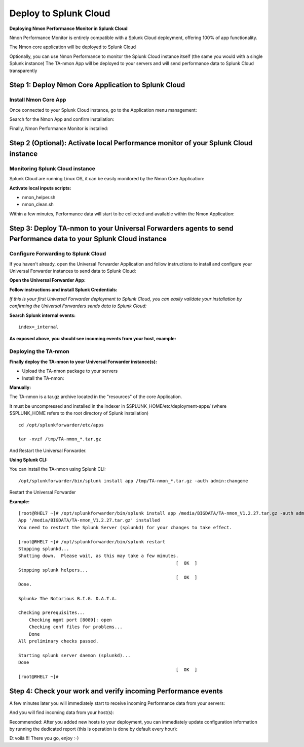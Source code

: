 ======================
Deploy to Splunk Cloud
======================

**Deploying Nmon Performance Monitor in Splunk Cloud**

Nmon Performance Monitor is entirely compatible with a Splunk Cloud deployment, offering 100% of app functionality.

The Nmon core application will be deployed to Splunk Cloud

Optionally, you can use Nmon Performance to monitor the Splunk Cloud instance itself (the same you would with a single Splunk instance)
The TA-nmon App will be deployed to your servers and will send performance data to Splunk Cloud transparently

Step 1: Deploy Nmon Core Application to Splunk Cloud
^^^^^^^^^^^^^^^^^^^^^^^^^^^^^^^^^^^^^^^^^^^^^^^^^^^^

Install Nmon Core App
"""""""""""""""""""""

Once connected to your Splunk Cloud instance, go to the Application menu management:

.. image:: img/install_splunkcloud1.png
   :alt: install_splunkcloud1.png
   :align: center

Search for the Nmon App and confirm installation:

.. image:: img/install_splunkcloud2.png
   :alt: install_splunkcloud2.png
   :align: center

Finally, Nmon Performance Monitor is installed:

.. image:: img/install_splunkcloud3.png
   :alt: install_splunkcloud3.png
   :align: center

Step 2 (Optional): Activate local Performance monitor of your Splunk Cloud instance
^^^^^^^^^^^^^^^^^^^^^^^^^^^^^^^^^^^^^^^^^^^^^^^^^^^^^^^^^^^^^^^^^^^^^^^^^^^^^^^^^^^

Monitoring Splunk Cloud instance
""""""""""""""""""""""""""""""""

Splunk Cloud are running Linux OS, it can be easily monitored by the Nmon Core Application:

**Activate local inputs scripts:**

* nmon_helper.sh
* nmon_clean.sh

.. image:: img/install_splunkcloud4.png
   :alt: install_splunkcloud4.png
   :align: center

Within a few minutes, Performance data will start to be collected and available within the Nmon Application:

.. image:: img/install_splunkcloud5.png
   :alt: install_splunkcloud5.png
   :align: center

Step 3: Deploy TA-nmon to your Universal Forwarders agents to send Performance data to your Splunk Cloud instance
^^^^^^^^^^^^^^^^^^^^^^^^^^^^^^^^^^^^^^^^^^^^^^^^^^^^^^^^^^^^^^^^^^^^^^^^^^^^^^^^^^^^^^^^^^^^^^^^^^^^^^^^^^^^^^^^^

Configure Forwarding to Splunk Cloud
""""""""""""""""""""""""""""""""""""

If you haven't already, open the Universal Forwarder Application and follow instructions to install and configure your Universal Forwarder instances to send data to Splunk Cloud:

**Open the Universal Forwarder App:**

.. image:: img/install_splunkcloud6.png
   :alt: install_splunkcloud6.png
   :align: center

**Follow instructions and install Splunk Credentials:**

.. image:: img/install_splunkcloud7.png
   :alt: install_splunkcloud7.png
   :align: center

*If this is your first Universal Forwarder deployment to Splunk Cloud, you can easily validate your installation by confirming the Universal Forwarders sends data to Splunk Cloud:*

**Search Splunk internal events:**

::

    index=_internal

**As exposed above, you should see incoming events from your host, example:**

.. image:: img/install_splunkcloud8.png
   :alt: install_splunkcloud8.png
   :align: center

Deploying the TA-nmon
"""""""""""""""""""""

**Finally deploy the TA-nmon to your Universal Forwarder instance(s):**

* Upload the TA-nmon package to your servers

* Install the TA-nmon:

**Manually:**

The TA-nmon is a tar.gz archive located in the "resources" of the core Application.

It must be uncompressed and installed in the indexer in $SPLUNK_HOME/etc/deployment-apps/ (where $SPLUNK_HOME refers to the root directory of Splunk installation)

::

    cd /opt/splunkforwarder/etc/apps

    tar -xvzf /tmp/TA-nmon_*.tar.gz

And Restart the Universal Forwarder.

**Using Splunk CLI:**

You can install the TA-nmon using Splunk CLI:

::

    /opt/splunkforwarder/bin/splunk install app /tmp/TA-nmon_*.tar.gz -auth admin:changeme

Restart the Universal Forwarder

**Example:**

::

    [root@RHEL7 ~]# /opt/splunkforwarder/bin/splunk install app /media/BIGDATA/TA-nmon_V1.2.27.tar.gz -auth admin:changeme
    App '/media/BIGDATA/TA-nmon_V1.2.27.tar.gz' installed
    You need to restart the Splunk Server (splunkd) for your changes to take effect.

    [root@RHEL7 ~]# /opt/splunkforwarder/bin/splunk restart
    Stopping splunkd...
    Shutting down.  Please wait, as this may take a few minutes.
                                                               [  OK  ]
    Stopping splunk helpers...
                                                               [  OK  ]
    Done.

    Splunk> The Notorious B.I.G. D.A.T.A.

    Checking prerequisites...
        Checking mgmt port [8089]: open
        Checking conf files for problems...
        Done
    All preliminary checks passed.

    Starting splunk server daemon (splunkd)...
    Done
                                                               [  OK  ]
    [root@RHEL7 ~]#

Step 4: Check your work and verify incoming Performance events
^^^^^^^^^^^^^^^^^^^^^^^^^^^^^^^^^^^^^^^^^^^^^^^^^^^^^^^^^^^^^^

A few minutes later you will immediately start to receive incoming Performance data from your servers:

.. image:: img/install_splunkcloud9.png
   :alt: install_splunkcloud9.png
   :align: center

And you will find incoming data from your host(s):

.. image:: img/install_splunkcloud10.png
   :alt: install_splunkcloud10.png
   :align: center

Recommended: After you added new hosts to your deployment, you can immediately update configuration information by running the dedicated report (this is operation is done by default every hour):

.. image:: img/install_splunkcloud11.png
   :alt: install_splunkcloud11.png
   :align: center

Et voilà !!! There you go, enjoy :-)
